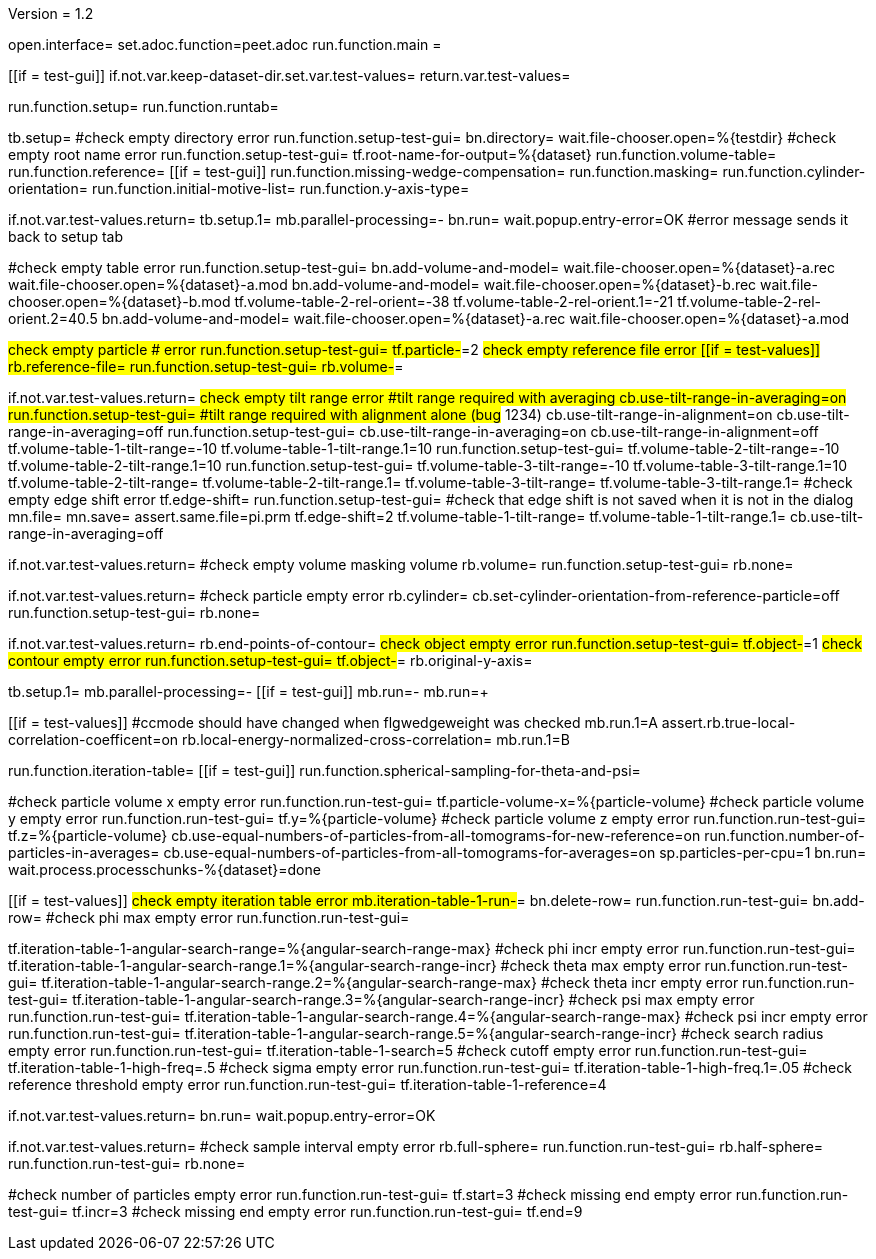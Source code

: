 Version = 1.2

[dialog = peet]
open.interface=
set.adoc.function=peet.adoc
run.function.main =


[function = main]
[[if = test-gui]]
	if.not.var.keep-dataset-dir.set.var.test-values=
	return.var.test-values=
[[]]
run.function.setup=
run.function.runtab=


[function = setup]
tb.setup=
#check empty directory error
run.function.setup-test-gui=
bn.directory=
wait.file-chooser.open=%{testdir}
#check empty root name error
run.function.setup-test-gui=
tf.root-name-for-output=%{dataset}
run.function.volume-table=
run.function.reference=
[[if = test-gui]]
	run.function.missing-wedge-compensation=
	run.function.masking=
	run.function.cylinder-orientation=
	run.function.initial-motive-list=
	run.function.y-axis-type=
[[]]


[function = setup-test-gui]
if.not.var.test-values.return=
tb.setup.1=
mb.parallel-processing=-
bn.run=
wait.popup.entry-error=OK
#error message sends it back to setup tab


[function = volume-table]
#check empty table error
run.function.setup-test-gui=
bn.add-volume-and-model=
wait.file-chooser.open=%{dataset}-a.rec
wait.file-chooser.open=%{dataset}-a.mod
bn.add-volume-and-model=
wait.file-chooser.open=%{dataset}-b.rec
wait.file-chooser.open=%{dataset}-b.mod
tf.volume-table-2-rel-orient=-38
tf.volume-table-2-rel-orient.1=-21
tf.volume-table-2-rel-orient.2=40.5
bn.add-volume-and-model=
wait.file-chooser.open=%{dataset}-a.rec
wait.file-chooser.open=%{dataset}-a.mod


[function = reference]
#check empty particle # error
run.function.setup-test-gui=
tf.particle-#=2
#check empty reference file error
[[if = test-values]]
	rb.reference-file=
	run.function.setup-test-gui=
	rb.volume-#=
[[]]


[function = missing-wedge-compensation]
if.not.var.test-values.return=
#check empty tilt range error
#tilt range required with averaging
cb.use-tilt-range-in-averaging=on
run.function.setup-test-gui=
#tilt range required with alignment alone (bug# 1234)
cb.use-tilt-range-in-alignment=on
cb.use-tilt-range-in-averaging=off
run.function.setup-test-gui=
cb.use-tilt-range-in-averaging=on
cb.use-tilt-range-in-alignment=off
tf.volume-table-1-tilt-range=-10
tf.volume-table-1-tilt-range.1=10
run.function.setup-test-gui=
tf.volume-table-2-tilt-range=-10
tf.volume-table-2-tilt-range.1=10
run.function.setup-test-gui=
tf.volume-table-3-tilt-range=-10
tf.volume-table-3-tilt-range.1=10
tf.volume-table-2-tilt-range=
tf.volume-table-2-tilt-range.1=
tf.volume-table-3-tilt-range=
tf.volume-table-3-tilt-range.1=
#check empty edge shift error
tf.edge-shift=
run.function.setup-test-gui=
#check that edge shift is not saved when it is not in the dialog
mn.file=
mn.save=
assert.same.file=pi.prm
tf.edge-shift=2
tf.volume-table-1-tilt-range=
tf.volume-table-1-tilt-range.1=
cb.use-tilt-range-in-averaging=off


[function = masking]
if.not.var.test-values.return=
#check empty volume masking volume
rb.volume=
run.function.setup-test-gui=
rb.none=


[function = cylinder-orientation]
if.not.var.test-values.return=
#check particle empty error
rb.cylinder=
cb.set-cylinder-orientation-from-reference-particle=off
run.function.setup-test-gui=
rb.none=

[function = initial-motive-list]


[function = y-axis-type]
if.not.var.test-values.return=
rb.end-points-of-contour=
#check object empty error
run.function.setup-test-gui=
tf.object-#=1
#check contour empty error
run.function.setup-test-gui=
tf.object-#=
rb.original-y-axis=


[function = runtab]
tb.setup.1=
mb.parallel-processing=-
[[if = test-gui]]
	mb.run=-
	mb.run=+
[[]]
[[if = test-values]]
	#ccmode should have changed when flgwedgeweight was checked
	mb.run.1=A
	assert.rb.true-local-correlation-coefficent=on
	rb.local-energy-normalized-cross-correlation=
	mb.run.1=B
[[]]
run.function.iteration-table=
[[if = test-gui]]
	run.function.spherical-sampling-for-theta-and-psi=
[[]]
#check particle volume x empty error
run.function.run-test-gui=
tf.particle-volume-x=%{particle-volume}
#check particle volume y empty error
run.function.run-test-gui=
tf.y=%{particle-volume}
#check particle volume z empty error
run.function.run-test-gui=
tf.z=%{particle-volume}
cb.use-equal-numbers-of-particles-from-all-tomograms-for-new-reference=on
run.function.number-of-particles-in-averages=
cb.use-equal-numbers-of-particles-from-all-tomograms-for-averages=on
sp.particles-per-cpu=1
bn.run=
wait.process.processchunks-%{dataset}=done


[function = iteration-table]
[[if = test-values]]
	#check empty iteration table error
	mb.iteration-table-1-run-#=
	bn.delete-row=
	run.function.run-test-gui=
	bn.add-row=
	#check phi max empty error
	run.function.run-test-gui=
[[]]
tf.iteration-table-1-angular-search-range=%{angular-search-range-max}
#check phi incr empty error
run.function.run-test-gui=
tf.iteration-table-1-angular-search-range.1=%{angular-search-range-incr}
#check theta max empty error
run.function.run-test-gui=
tf.iteration-table-1-angular-search-range.2=%{angular-search-range-max}
#check theta incr empty error
run.function.run-test-gui=
tf.iteration-table-1-angular-search-range.3=%{angular-search-range-incr}
#check psi max empty error
run.function.run-test-gui=
tf.iteration-table-1-angular-search-range.4=%{angular-search-range-max}
#check psi incr empty error
run.function.run-test-gui=
tf.iteration-table-1-angular-search-range.5=%{angular-search-range-incr}
#check search radius empty error
run.function.run-test-gui=
tf.iteration-table-1-search=5
#check cutoff empty error
run.function.run-test-gui=
tf.iteration-table-1-high-freq=.5
#check sigma empty error
run.function.run-test-gui=
tf.iteration-table-1-high-freq.1=.05
#check reference threshold empty error
run.function.run-test-gui=
tf.iteration-table-1-reference=4


[function = run-test-gui]
if.not.var.test-values.return=
bn.run=
wait.popup.entry-error=OK


[function = spherical-sampling-for-theta-and-psi]
if.not.var.test-values.return=
#check sample interval empty error
rb.full-sphere=
run.function.run-test-gui=
rb.half-sphere=
run.function.run-test-gui=
rb.none=


[function = number-of-particles-in-averages]
#check number of particles empty error
run.function.run-test-gui=
tf.start=3
#check missing end empty error
run.function.run-test-gui=
tf.incr=3
#check missing end empty error
run.function.run-test-gui=
tf.end=9

